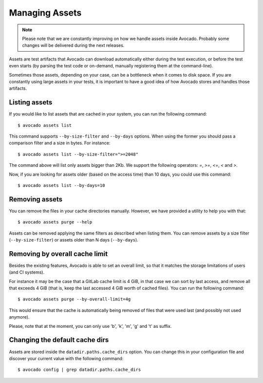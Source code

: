 .. _managing-assets:

Managing Assets
===============

.. note:: Please note that we are constantly improving on how we handle assets
   inside Avocado. Probably some changes will be delivered during the next
   releases.

Assets are test artifacts that Avocado can download automatically either
during the test execution, or before the test even starts (by parsing the
test code or on-demand, manually registering them at the command-line).

Sometimes those assets, depending on your case, can be a bottleneck when it
comes to disk space. If you are constantly using large assets in your tests,
it is important to have a good idea of how Avocado stores and handles those
artifacts.

Listing assets
--------------

If you would like to list assets that are cached in your system, you can run
the following command::

 $ avocado assets list

This command supports ``--by-size-filter`` and ``--by-days`` options. When using
the former you should pass a comparison filter and a size in bytes. For
instance::

 $ avocado assets list --by-size-filter=">=2048"

The command above will list only assets bigger than 2Kb. We support the
following operators: `=`, `>=`, `<=`, `<` and `>`.

Now, if you are looking for assets older (based on the access time) than 10
days, you could use this command::

 $ avocado assets list --by-days=10

Removing assets
---------------

You can remove the files in your cache directories manually. However, we have
provided a utility to help you with that::

 $ avocado assets purge --help

Assets can be removed applying the same filters as described when listing them.
You can remove assets by a size filter (``--by-size-filter``) or assets older
than N days (``--by-days``).

.. _assets-removing-by-overall-cache-limit:

Removing by overall cache limit
-------------------------------

Besides the existing features, Avocado is able to set an overall limit, so that
it matches the storage limitations of users (and CI systems).

For instance it may be the case that a GitLab cache limit is 4 GiB, in that
case we can sort by last access, and remove all that exceeds 4 GiB (that is,
keep the last accessed 4 GiB worth of cached files). You can run the following
command::

 $ avocado assets purge --by-overall-limit=4g

This would ensure that the cache is automatically being removed of files that
were used last (and possibly not used anymore).

Please, note that at the moment, you can only use 'b', 'k', 'm', 'g' and 't' as
suffix.

Changing the default cache dirs
-------------------------------

Assets are stored inside the ``datadir.paths.cache_dirs`` option. You can change
this in your configuration file and discover your current value with the
following command::

 $ avocado config | grep datadir.paths.cache_dirs
